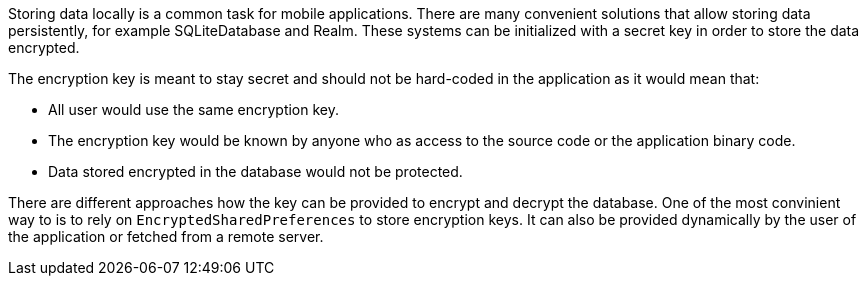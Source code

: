 Storing data locally is a common task for mobile applications. There are many convenient solutions that allow storing data persistently, for example SQLiteDatabase and Realm. These systems can be initialized with a secret key in order to store the data encrypted.

The encryption key is meant to stay secret and should not be hard-coded in the application as it would mean that:

* All user would use the same encryption key.
* The encryption key would be known by anyone who as access to the source code or the application binary code.
* Data stored encrypted in the database would not be protected.

There are different approaches how the key can be provided to encrypt and decrypt the database. One of the most convinient way to is to rely on `EncryptedSharedPreferences` to store encryption keys. It can also be provided dynamically by the user of the application or fetched from a remote server.